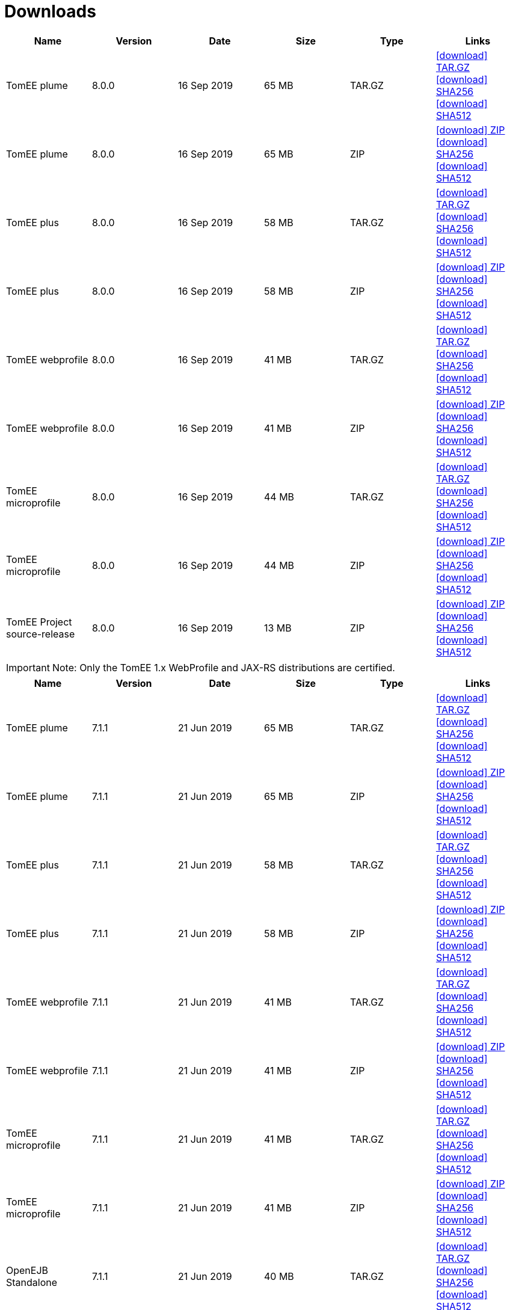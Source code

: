 = Downloads
:jbake-date: 2015-04-05
:jbake-type: page
:jbake-status: published
:jbake-tomeepdf:
:icons: font

[.table.table-bordered,options="header"]
|===
|Name|Version|Date|Size|Type|Links
|TomEE plume|8.0.0|16 Sep 2019|65 MB |TAR.GZ| https://www.apache.org/dyn/closer.cgi/tomee/tomee-8.0.0/apache-tomee-8.0.0-plume.tar.gz[icon:download[] TAR.GZ] https://www.apache.org/dist/tomee/tomee-8.0.0/apache-tomee-8.0.0-plume.tar.gz.sha256[icon:download[] SHA256] https://www.apache.org/dist/tomee/tomee-8.0.0/apache-tomee-8.0.0-plume.tar.gz.sha512[icon:download[] SHA512]
|TomEE plume|8.0.0|16 Sep 2019|65 MB |ZIP| https://www.apache.org/dyn/closer.cgi/tomee/tomee-8.0.0/apache-tomee-8.0.0-plume.zip[icon:download[] ZIP] https://www.apache.org/dist/tomee/tomee-8.0.0/apache-tomee-8.0.0-plume.zip.sha256[icon:download[] SHA256] https://www.apache.org/dist/tomee/tomee-8.0.0/apache-tomee-8.0.0-plume.zip.sha512[icon:download[] SHA512]
|TomEE plus|8.0.0|16 Sep 2019|58 MB |TAR.GZ| https://www.apache.org/dyn/closer.cgi/tomee/tomee-8.0.0/apache-tomee-8.0.0-plus.tar.gz[icon:download[] TAR.GZ] https://www.apache.org/dist/tomee/tomee-8.0.0/apache-tomee-8.0.0-plus.tar.gz.sha256[icon:download[] SHA256] https://www.apache.org/dist/tomee/tomee-8.0.0/apache-tomee-8.0.0-plus.tar.gz.sha512[icon:download[] SHA512]
|TomEE plus|8.0.0|16 Sep 2019|58 MB |ZIP| https://www.apache.org/dyn/closer.cgi/tomee/tomee-8.0.0/apache-tomee-8.0.0-plus.zip[icon:download[] ZIP] https://www.apache.org/dist/tomee/tomee-8.0.0/apache-tomee-8.0.0-plus.zip.sha256[icon:download[] SHA256] https://www.apache.org/dist/tomee/tomee-8.0.0/apache-tomee-8.0.0-plus.zip.sha512[icon:download[] SHA512]
|TomEE webprofile|8.0.0|16 Sep 2019|41 MB |TAR.GZ| https://www.apache.org/dyn/closer.cgi/tomee/tomee-8.0.0/apache-tomee-8.0.0-webprofile.tar.gz[icon:download[] TAR.GZ] https://www.apache.org/dist/tomee/tomee-8.0.0/apache-tomee-8.0.0-webprofile.tar.gz.sha256[icon:download[] SHA256] https://www.apache.org/dist/tomee/tomee-8.0.0/apache-tomee-8.0.0-webprofile.tar.gz.sha512[icon:download[] SHA512]
|TomEE webprofile|8.0.0|16 Sep 2019|41 MB |ZIP| https://www.apache.org/dyn/closer.cgi/tomee/tomee-8.0.0/apache-tomee-8.0.0-webprofile.zip[icon:download[] ZIP] https://www.apache.org/dist/tomee/tomee-8.0.0/apache-tomee-8.0.0-webprofile.zip.sha256[icon:download[] SHA256] https://www.apache.org/dist/tomee/tomee-8.0.0/apache-tomee-8.0.0-webprofile.zip.sha512[icon:download[] SHA512]
|TomEE microprofile|8.0.0|16 Sep 2019|44 MB |TAR.GZ| https://www.apache.org/dyn/closer.cgi/tomee/tomee-8.0.0/apache-tomee-8.0.0-microprofile.tar.gz[icon:download[] TAR.GZ] https://www.apache.org/dist/tomee/tomee-8.0.0/apache-tomee-8.0.0-microprofile.tar.gz.sha256[icon:download[] SHA256] https://www.apache.org/dist/tomee/tomee-8.0.0/apache-tomee-8.0.0-microprofile.tar.gz.sha512[icon:download[] SHA512]
|TomEE microprofile|8.0.0|16 Sep 2019|44 MB |ZIP| https://www.apache.org/dyn/closer.cgi/tomee/tomee-8.0.0/apache-tomee-8.0.0-microprofile.zip[icon:download[] ZIP] https://www.apache.org/dist/tomee/tomee-8.0.0/apache-tomee-8.0.0-microprofile.zip.sha256[icon:download[] SHA256] https://www.apache.org/dist/tomee/tomee-8.0.0/apache-tomee-8.0.0-microprofile.zip.sha512[icon:download[] SHA512]
|TomEE Project source-release|8.0.0|16 Sep 2019|13 MB |ZIP| https://www.apache.org/dyn/closer.cgi/tomee/tomee-8.0.0/tomee-project-8.0.0-source-release.zip[icon:download[] ZIP] https://www.apache.org/dist/tomee/tomee-8.0.0/tomee-project-8.0.0-source-release.zip.sha256[icon:download[] SHA256] https://www.apache.org/dist/tomee/tomee-8.0.0/tomee-project-8.0.0-source-release.zip.sha512[icon:download[] SHA512]
|===

IMPORTANT: Note: Only the TomEE 1.x WebProfile and JAX-RS distributions are certified.

[.table.table-bordered,options="header"]
|===
|Name|Version|Date|Size|Type|Links
|TomEE plume|7.1.1|21 Jun 2019|65 MB |TAR.GZ| https://www.apache.org/dyn/closer.cgi/tomee/tomee-7.1.1/apache-tomee-7.1.1-plume.tar.gz[icon:download[] TAR.GZ] https://www.apache.org/dist/tomee/tomee-7.1.1/apache-tomee-7.1.1-plume.tar.gz.sha256[icon:download[] SHA256] https://www.apache.org/dist/tomee/tomee-7.1.1/apache-tomee-7.1.1-plume.tar.gz.sha512[icon:download[] SHA512]
|TomEE plume|7.1.1|21 Jun 2019|65 MB |ZIP| https://www.apache.org/dyn/closer.cgi/tomee/tomee-7.1.1/apache-tomee-7.1.1-plume.zip[icon:download[] ZIP] https://www.apache.org/dist/tomee/tomee-7.1.1/apache-tomee-7.1.1-plume.zip.sha256[icon:download[] SHA256] https://www.apache.org/dist/tomee/tomee-7.1.1/apache-tomee-7.1.1-plume.zip.sha512[icon:download[] SHA512]
|TomEE plus|7.1.1|21 Jun 2019|58 MB |TAR.GZ| https://www.apache.org/dyn/closer.cgi/tomee/tomee-7.1.1/apache-tomee-7.1.1-plus.tar.gz[icon:download[] TAR.GZ] https://www.apache.org/dist/tomee/tomee-7.1.1/apache-tomee-7.1.1-plus.tar.gz.sha256[icon:download[] SHA256] https://www.apache.org/dist/tomee/tomee-7.1.1/apache-tomee-7.1.1-plus.tar.gz.sha512[icon:download[] SHA512]
|TomEE plus|7.1.1|21 Jun 2019|58 MB |ZIP| https://www.apache.org/dyn/closer.cgi/tomee/tomee-7.1.1/apache-tomee-7.1.1-plus.zip[icon:download[] ZIP] https://www.apache.org/dist/tomee/tomee-7.1.1/apache-tomee-7.1.1-plus.zip.sha256[icon:download[] SHA256] https://www.apache.org/dist/tomee/tomee-7.1.1/apache-tomee-7.1.1-plus.zip.sha512[icon:download[] SHA512]
|TomEE webprofile|7.1.1|21 Jun 2019|41 MB |TAR.GZ| https://www.apache.org/dyn/closer.cgi/tomee/tomee-7.1.1/apache-tomee-7.1.1-webprofile.tar.gz[icon:download[] TAR.GZ] https://www.apache.org/dist/tomee/tomee-7.1.1/apache-tomee-7.1.1-webprofile.tar.gz.sha256[icon:download[] SHA256] https://www.apache.org/dist/tomee/tomee-7.1.1/apache-tomee-7.1.1-webprofile.tar.gz.sha512[icon:download[] SHA512]
|TomEE webprofile|7.1.1|21 Jun 2019|41 MB |ZIP| https://www.apache.org/dyn/closer.cgi/tomee/tomee-7.1.1/apache-tomee-7.1.1-webprofile.zip[icon:download[] ZIP] https://www.apache.org/dist/tomee/tomee-7.1.1/apache-tomee-7.1.1-webprofile.zip.sha256[icon:download[] SHA256] https://www.apache.org/dist/tomee/tomee-7.1.1/apache-tomee-7.1.1-webprofile.zip.sha512[icon:download[] SHA512]
|TomEE microprofile|7.1.1|21 Jun 2019|41 MB |TAR.GZ| https://www.apache.org/dyn/closer.cgi/tomee/tomee-7.1.1/apache-tomee-7.1.1-microprofile.tar.gz[icon:download[] TAR.GZ] https://www.apache.org/dist/tomee/tomee-7.1.1/apache-tomee-7.1.1-microprofile.tar.gz.sha256[icon:download[] SHA256] https://www.apache.org/dist/tomee/tomee-7.1.1/apache-tomee-7.1.1-microprofile.tar.gz.sha512[icon:download[] SHA512]
|TomEE microprofile|7.1.1|21 Jun 2019|41 MB |ZIP| https://www.apache.org/dyn/closer.cgi/tomee/tomee-7.1.1/apache-tomee-7.1.1-microprofile.zip[icon:download[] ZIP] https://www.apache.org/dist/tomee/tomee-7.1.1/apache-tomee-7.1.1-microprofile.zip.sha256[icon:download[] SHA256] https://www.apache.org/dist/tomee/tomee-7.1.1/apache-tomee-7.1.1-microprofile.zip.sha512[icon:download[] SHA512]
|OpenEJB Standalone|7.1.1|21 Jun 2019|40 MB |TAR.GZ| https://www.apache.org/dyn/closer.cgi/tomee/tomee-7.1.1/openejb-standalone-7.1.1.tar.gz[icon:download[] TAR.GZ] https://www.apache.org/dist/tomee/tomee-7.1.1/openejb-standalone-7.1.1.tar.gz.sha256[icon:download[] SHA256] https://www.apache.org/dist/tomee/tomee-7.1.1/openejb-standalone-7.1.1.tar.gz.sha512[icon:download[] SHA512]
|OpenEJB Standalone|7.1.1|21 Jun 2019|40 MB |ZIP| https://www.apache.org/dyn/closer.cgi/tomee/tomee-7.1.1/openejb-standalone-7.1.1.zip[icon:download[] ZIP] https://www.apache.org/dist/tomee/tomee-7.1.1/openejb-standalone-7.1.1.zip.sha256[icon:download[] SHA256] https://www.apache.org/dist/tomee/tomee-7.1.1/openejb-standalone-7.1.1.zip.sha512[icon:download[] SHA512]
|TomEE Plume Webapp|7.1.1|21 Jun 2019|55 MB |WAR| https://www.apache.org/dyn/closer.cgi/tomee/tomee-7.1.1/tomee-plume-webapp-7.1.1.war[icon:download[] WAR] https://www.apache.org/dist/tomee/tomee-7.1.1/tomee-plume-webapp-7.1.1.war.sha256[icon:download[] SHA256] https://www.apache.org/dist/tomee/tomee-7.1.1/tomee-plume-webapp-7.1.1.war.sha512[icon:download[] SHA512]
|TomEE Plus Webapp|7.1.1|21 Jun 2019|48 MB |WAR| https://www.apache.org/dyn/closer.cgi/tomee/tomee-7.1.1/tomee-plus-webapp-7.1.1.war[icon:download[] WAR] https://www.apache.org/dist/tomee/tomee-7.1.1/tomee-plus-webapp-7.1.1.war.sha256[icon:download[] SHA256] https://www.apache.org/dist/tomee/tomee-7.1.1/tomee-plus-webapp-7.1.1.war.sha512[icon:download[] SHA512]
|TomEE Webapp|7.1.1|21 Jun 2019|31 MB |WAR| https://www.apache.org/dyn/closer.cgi/tomee/tomee-7.1.1/tomee-webapp-7.1.1.war[icon:download[] WAR] https://www.apache.org/dist/tomee/tomee-7.1.1/tomee-webapp-7.1.1.war.sha256[icon:download[] SHA256] https://www.apache.org/dist/tomee/tomee-7.1.1/tomee-webapp-7.1.1.war.sha512[icon:download[] SHA512]
|TomEE Microprofile Webapp|7.1.1|21 Jun 2019|29 MB |WAR| https://www.apache.org/dyn/closer.cgi/tomee/tomee-7.1.1/tomee-microprofile-webapp-7.1.1.war[icon:download[] WAR] https://www.apache.org/dist/tomee/tomee-7.1.1/tomee-microprofile-webapp-7.1.1.war.sha256[icon:download[] SHA256] https://www.apache.org/dist/tomee/tomee-7.1.1/tomee-microprofile-webapp-7.1.1.war.sha512[icon:download[] SHA512]
|TomEE Project source-release|7.1.1|21 Jun 2019|13 MB |ZIP| https://www.apache.org/dyn/closer.cgi/tomee/tomee-7.1.1/tomee-project-7.1.1-source-release.zip[icon:download[] ZIP] https://www.apache.org/dist/tomee/tomee-7.1.1/tomee-project-7.1.1-source-release.zip.sha256[icon:download[] SHA256] https://www.apache.org/dist/tomee/tomee-7.1.1/tomee-project-7.1.1-source-release.zip.sha512[icon:download[] SHA512]
||||||
|TomEE plume|7.0.6|21 Jun 2019|60 MB |TAR.GZ| https://www.apache.org/dyn/closer.cgi/tomee/tomee-7.0.6/apache-tomee-7.0.6-plume.tar.gz[icon:download[] TAR.GZ] https://www.apache.org/dist/tomee/tomee-7.0.6/apache-tomee-7.0.6-plume.tar.gz.sha1[icon:download[] SHA1]
|TomEE plume|7.0.6|21 Jun 2019|61 MB |ZIP| https://www.apache.org/dyn/closer.cgi/tomee/tomee-7.0.6/apache-tomee-7.0.6-plume.zip[icon:download[] ZIP] https://www.apache.org/dist/tomee/tomee-7.0.6/apache-tomee-7.0.6-plume.zip.sha1[icon:download[] SHA1]
|TomEE plus|7.0.6|21 Jun 2019|54 MB |TAR.GZ| https://www.apache.org/dyn/closer.cgi/tomee/tomee-7.0.6/apache-tomee-7.0.6-plus.tar.gz[icon:download[] TAR.GZ] https://www.apache.org/dist/tomee/tomee-7.0.6/apache-tomee-7.0.6-plus.tar.gz.sha1[icon:download[] SHA1]
|TomEE plus|7.0.6|21 Jun 2019|54 MB |ZIP| https://www.apache.org/dyn/closer.cgi/tomee/tomee-7.0.6/apache-tomee-7.0.6-plus.zip[icon:download[] ZIP] https://www.apache.org/dist/tomee/tomee-7.0.6/apache-tomee-7.0.6-plus.zip.sha1[icon:download[] SHA1]
|TomEE webprofile|7.0.6|21 Jun 2019|38 MB |TAR.GZ| https://www.apache.org/dyn/closer.cgi/tomee/tomee-7.0.6/apache-tomee-7.0.6-webprofile.tar.gz[icon:download[] TAR.GZ] https://www.apache.org/dist/tomee/tomee-7.0.6/apache-tomee-7.0.6-webprofile.tar.gz.sha1[icon:download[] SHA1]
|TomEE webprofile|7.0.6|21 Jun 2019|38 MB |ZIP| https://www.apache.org/dyn/closer.cgi/tomee/tomee-7.0.6/apache-tomee-7.0.6-webprofile.zip[icon:download[] ZIP] https://www.apache.org/dist/tomee/tomee-7.0.6/apache-tomee-7.0.6-webprofile.zip.sha1[icon:download[] SHA1]
|OpenEJB Standalone|7.0.6|21 Jun 2019|37 MB |TAR.GZ| https://www.apache.org/dyn/closer.cgi/tomee/tomee-7.0.6/openejb-standalone-7.0.6.tar.gz[icon:download[] TAR.GZ] https://www.apache.org/dist/tomee/tomee-7.0.6/openejb-standalone-7.0.6.tar.gz.sha1[icon:download[] SHA1]
|OpenEJB Standalone|7.0.6|21 Jun 2019|37 MB |ZIP| https://www.apache.org/dyn/closer.cgi/tomee/tomee-7.0.6/openejb-standalone-7.0.6.zip[icon:download[] ZIP] https://www.apache.org/dist/tomee/tomee-7.0.6/openejb-standalone-7.0.6.zip.sha1[icon:download[] SHA1]
|TomEE Plume Webapp|7.0.6|21 Jun 2019|52 MB |WAR| https://www.apache.org/dyn/closer.cgi/tomee/tomee-7.0.6/tomee-plume-webapp-7.0.6.war[icon:download[] WAR] https://www.apache.org/dist/tomee/tomee-7.0.6/tomee-plume-webapp-7.0.6.war.sha1[icon:download[] SHA1]
|TomEE Plus Webapp|7.0.6|21 Jun 2019|45 MB |WAR| https://www.apache.org/dyn/closer.cgi/tomee/tomee-7.0.6/tomee-plus-webapp-7.0.6.war[icon:download[] WAR] https://www.apache.org/dist/tomee/tomee-7.0.6/tomee-plus-webapp-7.0.6.war.sha1[icon:download[] SHA1]
|TomEE Webapp|7.0.6|21 Jun 2019|29 MB |WAR| https://www.apache.org/dyn/closer.cgi/tomee/tomee-7.0.6/tomee-webapp-7.0.6.war[icon:download[] WAR] https://www.apache.org/dist/tomee/tomee-7.0.6/tomee-webapp-7.0.6.war.sha1[icon:download[] SHA1]
|TomEE Project source-release|7.0.6|21 Jun 2019|12 MB |ZIP| https://www.apache.org/dyn/closer.cgi/tomee/tomee-7.0.6/tomee-project-7.0.6-source-release.zip[icon:download[] ZIP] https://www.apache.org/dist/tomee/tomee-7.0.6/tomee-project-7.0.6-source-release.zip.sha1[icon:download[] SHA1]
||||||
|TomEE plume|1.7.5|27 Sep 2017|49 MB |TAR.GZ| https://www.apache.org/dyn/closer.cgi/tomee/tomee-1.7.5/apache-tomee-1.7.5-plume.tar.gz[icon:download[] TAR.GZ] https://www.apache.org/dist/tomee/tomee-1.7.5/apache-tomee-1.7.5-plume.tar.gz.sha1[icon:download[] SHA1]
|TomEE plume|1.7.5|27 Sep 2017|49 MB |ZIP| https://www.apache.org/dyn/closer.cgi/tomee/tomee-1.7.5/apache-tomee-1.7.5-plume.zip[icon:download[] ZIP] https://www.apache.org/dist/tomee/tomee-1.7.5/apache-tomee-1.7.5-plume.zip.sha1[icon:download[] SHA1]
|TomEE plus|1.7.5|27 Sep 2017|41 MB |TAR.GZ| https://www.apache.org/dyn/closer.cgi/tomee/tomee-1.7.5/apache-tomee-1.7.5-plus.tar.gz[icon:download[] TAR.GZ] https://www.apache.org/dist/tomee/tomee-1.7.5/apache-tomee-1.7.5-plus.tar.gz.sha1[icon:download[] SHA1]
|TomEE plus|1.7.5|27 Sep 2017|42 MB |ZIP| https://www.apache.org/dyn/closer.cgi/tomee/tomee-1.7.5/apache-tomee-1.7.5-plus.zip[icon:download[] ZIP] https://www.apache.org/dist/tomee/tomee-1.7.5/apache-tomee-1.7.5-plus.zip.sha1[icon:download[] SHA1]
|TomEE jaxrs|1.7.5|27 Sep 2017|33 MB |TAR.GZ| https://www.apache.org/dyn/closer.cgi/tomee/tomee-1.7.5/apache-tomee-1.7.5-jaxrs.tar.gz[icon:download[] TAR.GZ] https://www.apache.org/dist/tomee/tomee-1.7.5/apache-tomee-1.7.5-jaxrs.tar.gz.sha1[icon:download[] SHA1]
|TomEE jaxrs|1.7.5|27 Sep 2017|33 MB |ZIP| https://www.apache.org/dyn/closer.cgi/tomee/tomee-1.7.5/apache-tomee-1.7.5-jaxrs.zip[icon:download[] ZIP] https://www.apache.org/dist/tomee/tomee-1.7.5/apache-tomee-1.7.5-jaxrs.zip.sha1[icon:download[] SHA1]
|TomEE webprofile|1.7.5|27 Sep 2017|29 MB |TAR.GZ| https://www.apache.org/dyn/closer.cgi/tomee/tomee-1.7.5/apache-tomee-1.7.5-webprofile.tar.gz[icon:download[] TAR.GZ] https://www.apache.org/dist/tomee/tomee-1.7.5/apache-tomee-1.7.5-webprofile.tar.gz.sha1[icon:download[] SHA1]
|TomEE webprofile|1.7.5|27 Sep 2017|30 MB |ZIP| https://www.apache.org/dyn/closer.cgi/tomee/tomee-1.7.5/apache-tomee-1.7.5-webprofile.zip[icon:download[] ZIP] https://www.apache.org/dist/tomee/tomee-1.7.5/apache-tomee-1.7.5-webprofile.zip.sha1[icon:download[] SHA1]
|TomEE Plume Webapp|1.7.5|27 Sep 2017|41 MB |WAR| https://www.apache.org/dyn/closer.cgi/tomee/tomee-1.7.5/tomee-plume-webapp-1.7.5.war[icon:download[] WAR] https://www.apache.org/dist/tomee/tomee-1.7.5/tomee-plume-webapp-1.7.5.war.sha1[icon:download[] SHA1]
|TomEE Plus Webapp|1.7.5|27 Sep 2017|33 MB |WAR| https://www.apache.org/dyn/closer.cgi/tomee/tomee-1.7.5/tomee-plus-webapp-1.7.5.war[icon:download[] WAR] https://www.apache.org/dist/tomee/tomee-1.7.5/tomee-plus-webapp-1.7.5.war.sha1[icon:download[] SHA1]
|TomEE Webapp|1.7.5|27 Sep 2017|21 MB |WAR| https://www.apache.org/dyn/closer.cgi/tomee/tomee-1.7.5/tomee-webapp-1.7.5.war[icon:download[] WAR] https://www.apache.org/dist/tomee/tomee-1.7.5/tomee-webapp-1.7.5.war.sha1[icon:download[] SHA1]

|===


- xref:download-archive.adoc[Older versions can be found here]
